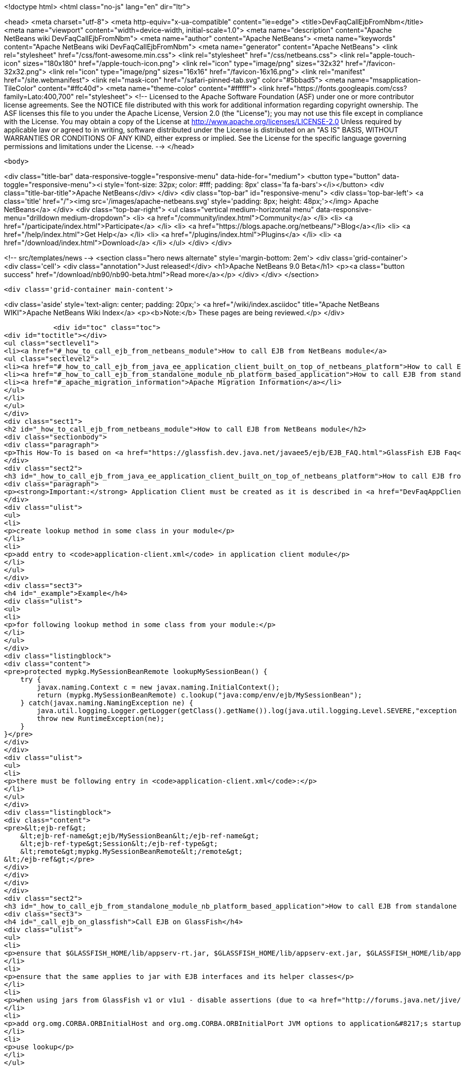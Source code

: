 

<!doctype html>
<html class="no-js" lang="en" dir="ltr">
    
<head>
    <meta charset="utf-8">
    <meta http-equiv="x-ua-compatible" content="ie=edge">
    <title>DevFaqCallEjbFromNbm</title>
    <meta name="viewport" content="width=device-width, initial-scale=1.0">
    <meta name="description" content="Apache NetBeans wiki DevFaqCallEjbFromNbm">
    <meta name="author" content="Apache NetBeans">
    <meta name="keywords" content="Apache NetBeans wiki DevFaqCallEjbFromNbm">
    <meta name="generator" content="Apache NetBeans">
    <link rel="stylesheet" href="/css/font-awesome.min.css">
    <link rel="stylesheet" href="/css/netbeans.css">
    <link rel="apple-touch-icon" sizes="180x180" href="/apple-touch-icon.png">
    <link rel="icon" type="image/png" sizes="32x32" href="/favicon-32x32.png">
    <link rel="icon" type="image/png" sizes="16x16" href="/favicon-16x16.png">
    <link rel="manifest" href="/site.webmanifest">
    <link rel="mask-icon" href="/safari-pinned-tab.svg" color="#5bbad5">
    <meta name="msapplication-TileColor" content="#ffc40d">
    <meta name="theme-color" content="#ffffff">
    <link href="https://fonts.googleapis.com/css?family=Lato:400,700" rel="stylesheet"> 
    <!--
        Licensed to the Apache Software Foundation (ASF) under one
        or more contributor license agreements.  See the NOTICE file
        distributed with this work for additional information
        regarding copyright ownership.  The ASF licenses this file
        to you under the Apache License, Version 2.0 (the
        "License"); you may not use this file except in compliance
        with the License.  You may obtain a copy of the License at
        http://www.apache.org/licenses/LICENSE-2.0
        Unless required by applicable law or agreed to in writing,
        software distributed under the License is distributed on an
        "AS IS" BASIS, WITHOUT WARRANTIES OR CONDITIONS OF ANY
        KIND, either express or implied.  See the License for the
        specific language governing permissions and limitations
        under the License.
    -->
</head>


    <body>
        

<div class="title-bar" data-responsive-toggle="responsive-menu" data-hide-for="medium">
    <button type="button" data-toggle="responsive-menu"><i style='font-size: 32px; color: #fff; padding: 8px' class='fa fa-bars'></i></button>
    <div class="title-bar-title">Apache NetBeans</div>
</div>
<div class="top-bar" id="responsive-menu">
    <div class='top-bar-left'>
        <a class='title' href="/"><img src='/images/apache-netbeans.svg' style='padding: 8px; height: 48px;'></img> Apache NetBeans</a>
    </div>
    <div class="top-bar-right">
        <ul class="vertical medium-horizontal menu" data-responsive-menu="drilldown medium-dropdown">
            <li> <a href="/community/index.html">Community</a> </li>
            <li> <a href="/participate/index.html">Participate</a> </li>
            <li> <a href="https://blogs.apache.org/netbeans/">Blog</a></li>
            <li> <a href="/help/index.html">Get Help</a> </li>
            <li> <a href="/plugins/index.html">Plugins</a> </li>
            <li> <a href="/download/index.html">Download</a> </li>
        </ul>
    </div>
</div>


        
<!-- src/templates/news -->
<section class="hero news alternate" style='margin-bottom: 2em'>
    <div class='grid-container'>
        <div class='cell'>
            <div class="annotation">Just released!</div>
            <h1>Apache NetBeans 9.0 Beta</h1>
            <p><a class="button success" href="/download/nb90/nb90-beta.html">Read more</a></p>
        </div>
    </div>
</section>

        <div class='grid-container main-content'>
            
<div class='aside' style='text-align: center; padding: 20px;'>
    <a href="/wiki/index.asciidoc" title="Apache NetBeans WIKI">Apache NetBeans Wiki Index</a>
    <p><b>Note:</b> These pages are being reviewed.</p>
</div>

            <div id="toc" class="toc">
<div id="toctitle"></div>
<ul class="sectlevel1">
<li><a href="#_how_to_call_ejb_from_netbeans_module">How to call EJB from NetBeans module</a>
<ul class="sectlevel2">
<li><a href="#_how_to_call_ejb_from_java_ee_application_client_built_on_top_of_netbeans_platform">How to call EJB from Java EE Application Client built on top of NetBeans Platform</a></li>
<li><a href="#_how_to_call_ejb_from_standalone_module_nb_platform_based_application">How to call EJB from standalone module/NB platform based application</a></li>
<li><a href="#_apache_migration_information">Apache Migration Information</a></li>
</ul>
</li>
</ul>
</div>
<div class="sect1">
<h2 id="_how_to_call_ejb_from_netbeans_module">How to call EJB from NetBeans module</h2>
<div class="sectionbody">
<div class="paragraph">
<p>This How-To is based on <a href="https://glassfish.dev.java.net/javaee5/ejb/EJB_FAQ.html">GlassFish EJB Faq</a></p>
</div>
<div class="sect2">
<h3 id="_how_to_call_ejb_from_java_ee_application_client_built_on_top_of_netbeans_platform">How to call EJB from Java EE Application Client built on top of NetBeans Platform</h3>
<div class="paragraph">
<p><strong>Important:</strong> Application Client must be created as it is described in <a href="DevFaqAppClientOnNbPlatformTut.asciidoc">Java EE Application Client on top of the NetBeans Platform Tutorial</a> otherwise this will not work</p>
</div>
<div class="ulist">
<ul>
<li>
<p>create lookup method in some class in your module</p>
</li>
<li>
<p>add entry to <code>application-client.xml</code> in application client module</p>
</li>
</ul>
</div>
<div class="sect3">
<h4 id="_example">Example</h4>
<div class="ulist">
<ul>
<li>
<p>for following lookup method in some class from your module:</p>
</li>
</ul>
</div>
<div class="listingblock">
<div class="content">
<pre>protected mypkg.MySessionBeanRemote lookupMySessionBean() {
    try {
        javax.naming.Context c = new javax.naming.InitialContext();
        return (mypkg.MySessionBeanRemote) c.lookup("java:comp/env/ejb/MySessionBean");
    } catch(javax.naming.NamingException ne) {
        java.util.logging.Logger.getLogger(getClass().getName()).log(java.util.logging.Level.SEVERE,"exception caught" ,ne);
        throw new RuntimeException(ne);
    }
}</pre>
</div>
</div>
<div class="ulist">
<ul>
<li>
<p>there must be following entry in <code>application-client.xml</code>:</p>
</li>
</ul>
</div>
<div class="listingblock">
<div class="content">
<pre>&lt;ejb-ref&gt;
    &lt;ejb-ref-name&gt;ejb/MySessionBean&lt;/ejb-ref-name&gt;
    &lt;ejb-ref-type&gt;Session&lt;/ejb-ref-type&gt;
    &lt;remote&gt;mypkg.MySessionBeanRemote&lt;/remote&gt;
&lt;/ejb-ref&gt;</pre>
</div>
</div>
</div>
</div>
<div class="sect2">
<h3 id="_how_to_call_ejb_from_standalone_module_nb_platform_based_application">How to call EJB from standalone module/NB platform based application</h3>
<div class="sect3">
<h4 id="_call_ejb_on_glassfish">Call EJB on GlassFish</h4>
<div class="ulist">
<ul>
<li>
<p>ensure that $GLASSFISH_HOME/lib/appserv-rt.jar, $GLASSFISH_HOME/lib/appserv-ext.jar, $GLASSFISH_HOME/lib/appserv-deployment-client.jar, $GLASSFISH_HOME/lib/javaee.jar, $GLASSFISH_HOME/lib/jmxremote_optional.jar are on NB platform based <strong>application&#8217;s classpath</strong> (startup classpath is not enough)</p>
</li>
<li>
<p>ensure that the same applies to jar with EJB interfaces and its helper classes</p>
</li>
<li>
<p>when using jars from GlassFish v1 or v1u1 - disable assertions (due to <a href="http://forums.java.net/jive/thread.jspa?forumID=56&amp;threadID=16138&amp;messageID=122831">bug</a> in GlassFish which should be fixed in GlassFish v2)</p>
</li>
<li>
<p>add org.omg.CORBA.ORBInitialHost and org.omg.CORBA.ORBInitialPort JVM options to application&#8217;s startup JVM options</p>
</li>
<li>
<p>use lookup</p>
</li>
</ul>
</div>
</div>
<div class="sect3">
<h4 id="_example_2">Example</h4>
<div class="ulist">
<ul>
<li>
<p>add:</p>
</li>
</ul>
</div>
<div class="listingblock">
<div class="content">
<pre>run.args.extra=-J-da -J-Dorg.omg.CORBA.ORBInitialHost=localhost -J-Dorg.omg.CORBA.ORBInitialPort=3700 \
               -cp:a $GLASSFISH_HOME/lib/appserv-rt.jar:$GLASSFISH_HOME/lib/appserv-ext.jar:\
                     $GLASSFISH_HOME/lib/appserv-deployment-client.jar:$GLASSFISH_HOME/lib/javaee.jar:\
                     $GLASSFISH_HOME/lib/jmxremote_optional.jar:someejb.jar</pre>
</div>
</div>
<div class="paragraph">
<p>to module suite project.properties</p>
</div>
<div class="ulist">
<ul>
<li>
<p>add javaee.jar and jar with ejb interfaces to compile time dependencies for your module</p>
</li>
<li>
<p>create lookup method for your bean in some class in your module:</p>
</li>
</ul>
</div>
<div class="listingblock">
<div class="content">
<pre>// for EJB 3.0 bean
protected mypkg.MyBeanRemote lookupMyBeanRemote30 throws NamingException {
    javax.naming.Context ic = new javax.naming.InitialContext();
    return (mypkg.MyBeanRemote) ic.lookup("mypkg.MyBeanRemote");
}

// for EJB 2.1 and/or earlier
protected mypkg.MyBeanRemote lookupMyBeanRemote21 throws NamingException {
    javax.naming.Context ic = new javax.naming.InitialContext();
    Object remote = c.lookup("java:comp/env/ejb/MyBean");
    mypkg.MyBeanRemoteHome rv = (mypkg.MyBeanRemoteHome) PortableRemoteObject.narrow(remote, mypkg.MyBeanRemoteHome.class);
    return rv.create();
}</pre>
</div>
</div>
<div class="paragraph">
<p>Applies to: NetBeans 5.5, 6.0, 6.1</p>
</div>
<div class="paragraph">
<p>Platforms: all</p>
</div>
</div>
</div>
<div class="sect2">
<h3 id="_apache_migration_information">Apache Migration Information</h3>
<div class="paragraph">
<p>The content in this page was kindly donated by Oracle Corp. to the
Apache Software Foundation.</p>
</div>
<div class="paragraph">
<p>This page was exported from <a href="http://wiki.netbeans.org/DevFaqCallEjbFromNbm">http://wiki.netbeans.org/DevFaqCallEjbFromNbm</a> ,
that was last modified by NetBeans user Admin
on 2009-11-06T15:37:04Z.</p>
</div>
<div class="paragraph">
<p><strong>NOTE:</strong> This document was automatically converted to the AsciiDoc format on 2018-02-07, and needs to be reviewed.</p>
</div>
</div>
</div>
</div>
            
<section class='tools'>
    <ul class="menu align-center">
        <li><a title="Facebook" href="https://www.facebook.com/NetBeans"><i class="fa fa-md fa-facebook"></i></a></li>
        <li><a title="Twitter" href="https://twitter.com/netbeans"><i class="fa fa-md fa-twitter"></i></a></li>
        <li><a title="Github" href="https://github.com/apache/incubator-netbeans"><i class="fa fa-md fa-github"></i></a></li>
        <li><a title="YouTube" href="https://www.youtube.com/user/netbeansvideos"><i class="fa fa-md fa-youtube"></i></a></li>
        <li><a title="Slack" href="https://netbeans.signup.team/"><i class="fa fa-md fa-slack"></i></a></li>
        <li><a title="JIRA" href="https://issues.apache.org/jira/projects/NETBEANS/summary"><i class="fa fa-mf fa-bug"></i></a></li>
    </ul>
    <ul class="menu align-center">
        
        <li><a href="https://github.com/apache/incubator-netbeans-website/blob/master/netbeans.apache.org/src/content/wiki/DevFaqCallEjbFromNbm.asciidoc" title="See this page in github"><i class="fa fa-md fa-edit"></i> See this page in github.</a></li>
    </ul>
</section>

        </div>
        

<div class='grid-container incubator-area'>
    <div class='grid-x grid-padding-x'>
        <div class='large-auto cell'>
        </div>
    </div>
</div>
<footer>
    <div class="grid-container">
        <div class="grid-x grid-padding-x">
            <div class="large-auto cell">
                
                <h1>About</h1>
                <ul>
                    <li><a href="http://www.apache.org/foundation/thanks.html">Thanks</a></li>
                    <li><a href="http://www.apache.org/foundation/sponsorship.html">Sponsorship</a></li>
                    <li><a href="http://www.apache.org/security/">Security</a></li>
                    <li><a href="http://incubator.apache.org/projects/netbeans.html">Incubation Status</a></li>
                </ul>
            </div>
            <div class="large-auto cell">
                <h1><a href="/community/index.html">Community</a></h1>
                <ul>
                    <li><a href="/community/mailing-lists.html">Mailing lists</a></li>
                    <li><a href="/community/committer.html">Becoming a committer</a></li>
                    <li><a href="/community/events.html">NetBeans Events</a></li>
                    <li><a href="/community/who.html">Who is who</a></li>
                </ul>
            </div>
            <div class="large-auto cell">
                <h1><a href="/participate/index.html">Participate</a></h1>
                <ul>
                    <li><a href="/participate/submit-pr.html">Submitting Pull Requests</a></li>
                    <li><a href="/participate/report-issue.html">Reporting Issues</a></li>
                    <li><a href="/participate/netcat.html">NetCAT - Community Acceptance Testing</a></li>
                    <li><a href="/participate/index.html#documentation">Improving the documentation</a></li>
                </ul>
            </div>
            <div class="large-auto cell">
                <h1><a href="/help/index.html">Get Help</a></h1>
                <ul>
                    <li><a href="/help/index.html#documentation">Documentation</a></li>
                    <li><a href="/wiki/index.asciidoc">Wiki</a></li>
                    <li><a href="/help/index.html#support">Community Support</a></li>
                    <li><a href="/help/commercial-support.html">Commercial Support</a></li>
                </ul>
            </div>
            <div class="large-auto cell">
                <h1><a href="/download/index.html">Download</a></h1>
                <ul>
                    <li><a href="/download/index.html#releases">Releases</a></li>
                    <ul>
                        <li><a href="/download/nb90/index.html">Apache NetBeans 9.0 (beta)</a></li>
                    </ul>
                    <li><a href="/plugins/index.html">Plugins</a></li>
                    <li><a href="/download/index.html#source">Building from source</a></li>
                    <li><a href="/download/index.html#previous">Previous releases</a></li>
                </ul>
            </div>
        </div>
    </div>
</footer>
<div class='footer-disclaimer'>
    <div class="footer-disclaimer-content">
        <p>Copyright &copy; 2017-2018 the <a href="//www.apache.org">The Apache Software Foundation</a>.</p>
        <p>Licensed under the <a href="//www.apache.org/licenses/">Apache Software License, version 2.0.</a></p>
        <p><a href="https://incubator.apache.org/" alt="Apache Incubator"><img src='/images/incubator_feather_egg_logo_bw_crop.png' title='Apache Incubator'></img></a></p>
        <div style='max-width: 40em; margin: 0 auto'>
            <p>Apache NetBeans is an effort undergoing incubation at The Apache Software Foundation</a> (ASF).</p>
            <p>Incubation is required of all newly accepted projects until a further review indicates that the infrastructure, communications, and decision making process have stabilized in a manner
            consistent with other successful ASF projects.</p>
            <p>While incubation status is not necessarily a reflection of the completeness or stability of the code, it does indicate that the project has yet to be fully endorsed by the Apache Software Foundation.</p>
            <p>Apache Incubator, Apache, the Apache feather logo, and the Apache Incubator project logo are trademarks of <a href="//www.apache.org">The Apache Software Foundation</a>.</p>
            <p>Oracle and Java are registered trademarks of Oracle and/or its affiliates.</p>
        </div>
        
    </div>
</div>


        <script src="/js/vendor/jquery-3.2.1.min.js"></script>
        <script src="/js/vendor/what-input.js"></script>
        <script src="/js/vendor/foundation.min.js"></script>
        <script src="/js/netbeans.js"></script>
        <script src="/js/vendor/jquery.colorbox-min.js"></script>
        <script src="https://cdn.rawgit.com/google/code-prettify/master/loader/run_prettify.js"></script>
        <script>
            
            $(function(){ $(document).foundation(); });
        </script>
    </body>
</html>
